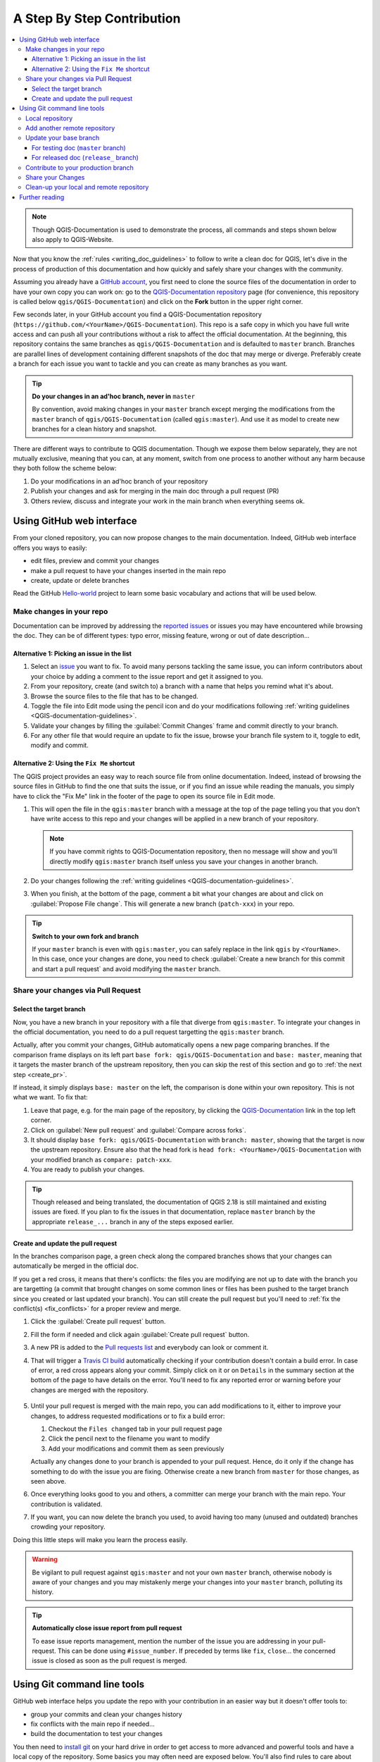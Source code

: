 
.. _step_by_step:

*****************************
 A Step By Step Contribution
*****************************

.. contents::
   :local:

.. note:: Though QGIS-Documentation is used to demonstrate the process, all
   commands and steps shown below also apply to QGIS-Website.

Now that you know the :ref:`rules <writing_doc_guidelines>` to follow to write a
clean doc for QGIS, let's dive in the process of production of this documentation
and how quickly and safely share your changes with the community.

Assuming you already have a `GitHub account <https://github.com/join>`_,
you first need to clone the source files of the documentation in order to have
your own copy you can work on: go to the `QGIS-Documentation repository
<https://github.com/qgis/QGIS-Documentation>`_ page (for convenience, this repository
is called below ``qgis/QGIS-Documentation``) and click on the **Fork** button in
the upper right corner.

Few seconds later, in your GitHub account you find a QGIS-Documentation
repository (``https://github.com/<YourName>/QGIS-Documentation``).
This repo is a safe copy in which you have full write access and can push all
your contributions without a risk to affect the official documentation. At the
beginning, this repository contains the same branches as ``qgis/QGIS-Documentation``
and is defaulted to ``master`` branch. Branches are parallel lines of
development containing different snapshots of the doc that may merge or diverge.
Preferably create a branch for each issue you want to tackle and you can create
as many branches as you want.

.. tip:: **Do your changes in an ad'hoc branch, never in** ``master``

   By convention, avoid making changes in your ``master`` branch except merging
   the modifications from the ``master`` branch of ``qgis/QGIS-Documentation``
   (called ``qgis:master``). And use it as model to create new branches for a
   clean history and snapshot.

There are different ways to contribute to QGIS documentation. Though we expose
them below separately, they are not mutually exclusive, meaning that you can, at
any moment, switch from one process to another without any harm because they
both follow the scheme below:

#. Do your modifications in an ad'hoc branch of your repository
#. Publish your changes and ask for merging in the main doc through a pull request (PR)
#. Others review, discuss and integrate your work in the main branch when everything seems ok.

Using GitHub web interface
===========================

From your cloned repository, you can now propose changes to the main documentation.
Indeed, GitHub web interface offers you ways to easily:

* edit files, preview and commit your changes
* make a pull request to have your changes inserted in the main repo
* create, update or delete branches

Read the GitHub `Hello-world <https://guides.github.com/activities/hello-world/>`_
project to learn some basic vocabulary and actions that will be used below.

Make changes in your repo
--------------------------

Documentation can be improved by addressing the `reported issues
<https://github.com/qgis/QGIS-Documentation/issues>`_ or issues you may
have encountered while browsing the doc. They can be of different
types: typo error, missing feature, wrong or out of date description...

Alternative 1: Picking an issue in the list
............................................

#. Select an `issue <https://github.com/qgis/QGIS-Documentation/issues>`_ you
   want to fix. To avoid many persons tackling the same issue, you can inform
   contributors about your choice by adding a comment to the issue report and
   get it assigned to you.
#. From your repository, create (and switch to) a branch with a name that helps
   you remind what it's about.
#. Browse the source files to the file that has to be changed.
#. Toggle the file into Edit mode using the pencil icon and do your modifications
   following :ref:`writing guidelines <QGIS-documentation-guidelines>`.
#. Validate your changes by filling the :guilabel:`Commit Changes` frame and
   commit directly to your branch.
#. For any other file that would require an update to fix the issue, browse your 
   branch file system to it, toggle to edit, modify and commit.

Alternative 2: Using the ``Fix Me`` shortcut
.............................................

The QGIS project provides an easy way to reach source file from online documentation.
Indeed, instead of browsing the source files in GitHub to find the one that suits
the issue, or if you find an issue while reading the manuals, you simply have to
click the "Fix Me" link in the footer of the page to open its source file in Edit mode.

#. This will open the file in the ``qgis:master`` branch with a message at the
   top of the page telling you that you don't have write access to this repo and
   your changes will be applied in a new branch of your repository.

   .. note:: If you have commit rights to QGIS-Documentation repository, then no
    message will show and you'll directly modify ``qgis:master`` branch itself
    unless you save your changes in another branch.

#. Do your changes following the :ref:`writing guidelines <QGIS-documentation-guidelines>`.
#. When you finish, at the bottom of the page, comment a bit what your changes
   are about and click on :guilabel:`Propose File change`. This will generate a
   new branch (``patch-xxx``) in your repo.

.. tip:: **Switch to your own fork and branch**

   If your ``master`` branch is even with ``qgis:master``, you can safely
   replace in the link ``qgis`` by ``<YourName>``. In this case, once your changes
   are done, you need to check |radioButtonOn| :guilabel:`Create a new branch for
   this commit and start a pull request` and avoid modifying the ``master`` branch.

.. _sharing_changes:

Share your changes via Pull Request
------------------------------------

Select the target branch
........................

Now, you have a new branch in your repository with a file that diverge from ``qgis:master``.
To integrate your changes in the official documentation, you need to do a pull
request targetting the ``qgis:master`` branch.

Actually, after you commit your changes, GitHub automatically opens a new page comparing
branches. If the comparison frame displays on its left part ``base fork: qgis/QGIS-Documentation``
and ``base: master``, meaning that it targets the master branch of the upstream repository,
then you can skip the rest of this section and go to :ref:`the next step <create_pr>`.

If instead, it simply displays ``base: master`` on the left, the comparison is done
within your own repository. This is not what we want. To fix that:

#. Leave that page, e.g. for the main page of the repository, by clicking the
   `QGIS-Documentation <https://github.com/qgis/QGIS-Documentation>`_ link
   in the top left corner.
#. Click on :guilabel:`New pull request` and :guilabel:`Compare across forks`.
#. It should display ``base fork: qgis/QGIS-Documentation`` with ``branch: master``,
   showing that the target is now the upstream repository. Ensure also that the head
   fork is ``head fork: <YourName>/QGIS-Documentation`` with your modified branch as
   ``compare: patch-xxx``.
#. You are ready to publish your changes.

.. tip:: Though released and being translated, the documentation of QGIS
  |CURRENT| is still maintained and existing issues are fixed. If you plan
  to fix the issues in that documentation, replace ``master`` branch
  by the appropriate ``release_...`` branch in any of the steps exposed earlier.

.. _create_pr:

Create and update the pull request
....................................

In the branches comparison page, a green check along the compared branches
shows that your changes can automatically be merged in the official doc.

If you get a red cross, it means that there's conflicts: the files you are
modifying are not up to date with the branch you are targetting (a commit
that brought changes on some common lines or files has been pushed to the
target branch since you created or last updated your branch). You can still create
the pull request but you'll need to :ref:`fix the conflict(s) <fix_conflicts>`
for a proper review and merge.

#. Click the :guilabel:`Create pull request` button.
#. Fill the form if needed and click again :guilabel:`Create pull request` button.
#. A new PR is added to the `Pull requests list <https://github.com/qgis/QGIS-Documentation/pulls>`_
   and everybody can look or comment it.
#. That will trigger a `Travis CI build <https://travis-ci.org/qgis/QGIS-Documentation>`_
   automatically checking if your contribution doesn't contain a build error.
   In case of error, a red cross appears along your commit. Simply click on it
   or on ``Details`` in the summary section at the bottom of the page to have
   details on the error. You'll need to fix any reported error or warning
   before your changes are merged with the repository.

    .. %ToDo: The FAQ could add information on Travis error and common fixes.

#. Until your pull request is merged with the main repo, you can add modifications
   to it, either to improve your changes, to address requested modifications
   or to fix a build error:

   #. Checkout the ``Files changed`` tab in your pull request page
   #. Click the pencil next to the filename you want to modify
   #. Add your modifications and commit them as seen previously

   Actually any changes done to your branch is appended to your pull request.
   Hence, do it only if the change has something to do with the issue you are fixing.
   Otherwise create a new branch from ``master`` for those changes, as seen above.
#. Once everything looks good to you and others, a committer can merge your branch
   with the main repo. Your contribution is validated.
#. If you want, you can now delete the branch you used, to avoid having too many
   (unused and outdated) branches crowding your repository.

Doing this little steps will make you learn the process easily.

.. warning:: Be vigilant to pull request against ``qgis:master`` and not your own
   ``master`` branch, otherwise nobody is aware of your changes and you may
   mistakenly merge your changes into your ``master`` branch, polluting its history.

.. tip:: **Automatically close issue report from pull request**

   To ease issue reports management, mention the number of the issue you are
   addressing in your pull-request. This can be done using ``#issue_number``. If
   preceded by terms like ``fix``, ``close``... the concerned issue is closed as
   soon as the pull request is merged.

.. _git_command_line_tools:

Using Git command line tools
=============================

GitHub web interface helps you update the repo with your contribution in an easier
way but it doesn't offer tools to:

* group your commits and clean your changes history
* fix conflicts with the main repo if needed...
* build the documentation to test your changes

You then need to `install git <https://git-scm.com/downloads>`_ on your hard
drive in order to get access to more advanced and powerful tools and have a
local copy of the repository. Some basics you may often need are exposed below.
You'll also find rules to care about even if you opt for the web interface.

In the code samples below, lines beginning with ``$`` show commands you should
type while ``#`` are comments.

.. _local_repository:

Local repository
----------------

Now you are ready to get a local clone of **your** QGIS-Documentation repository:

.. code-block:: bash

  $ cd ~/Documents/Development/QGIS/
  $ git clone git@github.com:<YourName>/QGIS-Documentation.git

The former command line is simply an example.
You should adapt both the path and the repository URL, replacing ``<YourName>``
with your user name.

.. tip:: **Permission denied (publickey) error?**

   If you get a Permission denied (publickey) error, there may be a problem with
   your SSH key. See `GitHub help <https://help.github.com/articles/error-permission-denied-publickey/>`_ for details.

Check it:

.. code-block:: bash

  $ git remote -v
  origin  git@github.com:<YourName>/QGIS-Documentation.git (fetch)
  origin  git@github.com:<YourName>/QGIS-Documentation.git (push)
  $ git branch
  * master


* *origin* is the name of the remote repository of your QGIS-Documentation
  repository.
* *master* is the default main branch. You should never use it to contribute!
  **Never!**

You can start to work here but in the long terme process you will get a lot of
issue when you will push your contribution (called Pull Request in github
process) as the master branch of the QGIS-Documentation repository will diverge
from your local/remote repository.

Add another remote repository
------------------------------

To be able to follow the work in the main project, add a new remote repository
in your local repository. This new remote repository is the QGIS-Documentation
repository from QGIS project:

.. code-block:: bash

  $ git remote add upstream git@github.com:qgis/QGIS-Documentation.git
  $ git remote -v
  origin  git@github.com:<YourName>/QGIS-Documentation.git (fetch)
  origin  git@github.com:<YourName>/QGIS-Documentation.git (push)
  upstream        git@github.com:qgis/QGIS-Documentation.git (fetch)
  upstream        git@github.com:qgis/QGIS-Documentation.git (push)

So now you have the choice between two remote repository:

* *origin* to push your local branch in **your** remote repository
* *upstream* to merge (if you have right to do so) your contribution to the
  official one OR to update your master branch of local repository from the
  master branch of the official repository.

.. note:: *upstream* is just a label, a kind of standard name but you can call
   it as you want.


Update your base branch
-----------------------

For testing doc (``master`` branch)
...................................

Before working on a new contribution, you should always update your local master
branch in your local repository. Just run this command line:

.. code-block:: bash

  # switch to master branch (it is easy to forget this step!)
  $ git checkout master
  # get "information" from the master branch in upstream repository
  # (aka qgis/QGIS-Documentation's repository)
  $ git fetch upstream master
  # merge update from upstream/master to the current local branch
  # (which should be master, see step 1)
  $ git merge upstream/master
  # update **your** remote repository
  $ git push origin master

Now you have a local and remote repositories which have both ``master`` branch up to date with
QGIS-Documentation from QGIS organisation. You can start to work on your
contribution.

For released doc (``release_`` branch)
......................................

Along the testing documentation, we continue to fix issues in QGIS |CURRENT| doc,
meaning that you can also contribute to it. Following the previous section sample code,
you can easily do that by selecting the corresponding branch.

When you clone the repository (see :ref:`local_repository`), your clone has all
the branches of the upstream repository.
As above, you need to ensure your branch is up to date with the upstream's:

.. code-block:: bash

  # change branch e.g. for 2.18 LTR
  $ git checkout release_2.18
  # get "information" from the release_2.18 branch in upstream repository
  $ git fetch upstream release_2.18
  # merge update from upstream/release_2.18 to the current local branch
  $ git merge upstream/release_2.18
  # update **your** remote repository
  $ git push origin release_2.18

In this way your local and remote branches for the |CURRENT| version are up to
date with the one of the official upstream repository.

.. _contribute:

Contribute to your production branch
-------------------------------------

Now that your base branch is updated, you need to create a dedicated branch
in which you add your contribution. Always work on a branch other than the
base branch! Always!

.. code-block:: bash

   $ git checkout -b myNewBranch
   # checkout means go to the branch
   # and -b flag creates a new branch if needed, based on current branch
   $ git branch
   master
   release_2.18
   * myNewBranch
   # a list of existing branch where * means the current branch
   # You can now add your contribution, by editing the concerned file
   # with any application (in this case, vim is used)
   $ vim myFile
   # once done
   $ git add myFile
   $ git commit

Few words about commit/push commands:

* try to commit only one contribution (atomic change) i.e. address only one issue
* try to explain carefully what you change in the title of your commit and in
  the description. The first line is a title and should start by an upper case
  letter and have 80 characters length, don't end with a ``.``. Be concise.
  Your description can be longer, end with a ``.`` and you can give much more details.
* use a ``#`` with a number to refer to an issue. Prefix with ``Fix`` if you fix the
  ticket: your commit will close the ticket.

Now that your changes are saved and committed in your local branch,
you need to send them to your remote repository in order to create pull request:

.. code-block:: bash

   $ git push origin myNewBranch


Share your Changes
------------------

Now you can go to your github repository and :ref:`create a Pull Request
<sharing_changes>` as exposed in a previous section.
Ensure you create a PR from your branch to the remote branch you are targetting
in the official QGIS-Documentation repository.

.. _clean_up:

Clean-up your local and remote repository
------------------------------------------

After your PR has been merged into the official QGIS-Documentation, you can
delete your branch. If you work a lot this way, in few weeks you will get a lot
of unuseful branches. So keep your repository clean this way:

.. code-block:: bash

  # delete local branch
  $ git branch -d myNewBranch
  # Remove your remote myNewBranch by pushing nothing to it
  $ git push origin :myNewBranch

And do not forget to update the ``master`` branch in your local repository!

Further reading
===============

* Other than the Github web interface and the git command line tools exposed
  above, there are also `GUI applications <https://git-scm.com/downloads/guis>`_
  you can use to create and manage your contributions to the documentation.

.. _fix_conflicts:

* When the changes in the pull request are conflicting with recent changes
  pushed to the target branch, the conflicts need to be resolved before a
  merge is possible:

  * if the conflict relates to few competing lines, a :guilabel:`Resolve conflicts`
    button is available in the Github pull request page. Press the button
    and resolve the issue as explained at
    https://help.github.com/articles/resolving-a-merge-conflict-on-github/
  * if the conflict involves files renaming or removal, then you'd need to
    resolve the conflict using git command lines. Typically, you have to first
    rebase your branch over the target branch using ``git rebase targetBranch``
    call and fix the conflicts that are reported. Read more at
    https://help.github.com/articles/resolving-a-merge-conflict-using-the-command-line/
* Sometimes, at the end of the proofreading process, you may end up with changes
  split into multiple commits that are not necessarily worth it. Git command
  lines help you squash these commits to a smaller number and more meaningful
  commit messages. Some details at
  https://help.github.com/articles/using-git-rebase-on-the-command-line/


.. Substitutions definitions - AVOID EDITING PAST THIS LINE
   This will be automatically updated by the find_set_subst.py script.
   If you need to create a new substitution manually,
   please add it also to the substitutions.txt file in the
   source folder.

.. |CURRENT| replace:: 2.18
.. |radioButtonOn| image:: /static/common/radiobuttonon.png
